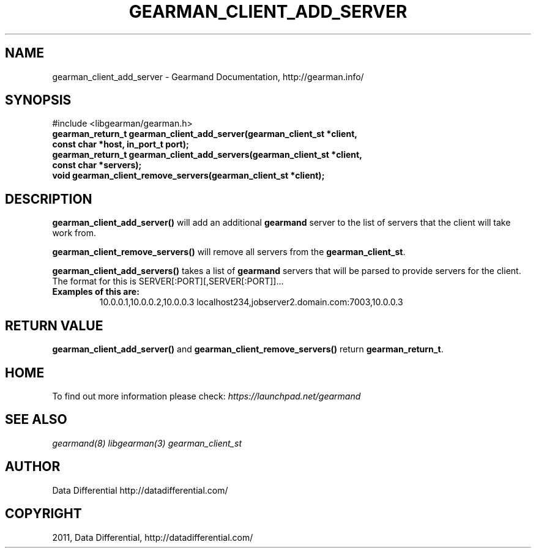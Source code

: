 .TH "GEARMAN_CLIENT_ADD_SERVER" "3" "June 13, 2011" "0.21" "Gearmand"
.SH NAME
gearman_client_add_server \- Gearmand Documentation, http://gearman.info/
.
.nr rst2man-indent-level 0
.
.de1 rstReportMargin
\\$1 \\n[an-margin]
level \\n[rst2man-indent-level]
level margin: \\n[rst2man-indent\\n[rst2man-indent-level]]
-
\\n[rst2man-indent0]
\\n[rst2man-indent1]
\\n[rst2man-indent2]
..
.de1 INDENT
.\" .rstReportMargin pre:
. RS \\$1
. nr rst2man-indent\\n[rst2man-indent-level] \\n[an-margin]
. nr rst2man-indent-level +1
.\" .rstReportMargin post:
..
.de UNINDENT
. RE
.\" indent \\n[an-margin]
.\" old: \\n[rst2man-indent\\n[rst2man-indent-level]]
.nr rst2man-indent-level -1
.\" new: \\n[rst2man-indent\\n[rst2man-indent-level]]
.in \\n[rst2man-indent\\n[rst2man-indent-level]]u
..
.\" Man page generated from reStructeredText.
.
.SH SYNOPSIS
.sp
#include <libgearman/gearman.h>
.INDENT 0.0
.TP
.B gearman_return_t gearman_client_add_server(gearman_client_st *client, const char *host, in_port_t port);
.UNINDENT
.INDENT 0.0
.TP
.B gearman_return_t gearman_client_add_servers(gearman_client_st *client, const char *servers);
.UNINDENT
.INDENT 0.0
.TP
.B void gearman_client_remove_servers(gearman_client_st *client);
.UNINDENT
.SH DESCRIPTION
.sp
\fBgearman_client_add_server()\fP will add an additional \fBgearmand\fP server to the list of servers that the client will take work from.
.sp
\fBgearman_client_remove_servers()\fP will remove all servers from the \fBgearman_client_st\fP.
.sp
\fBgearman_client_add_servers()\fP takes a list of \fBgearmand\fP servers that will be parsed to provide servers for the client. The format for this is SERVER[:PORT][,SERVER[:PORT]]...
.INDENT 0.0
.TP
.B Examples of this are:
.
10.0.0.1,10.0.0.2,10.0.0.3
localhost234,jobserver2.domain.com:7003,10.0.0.3
.UNINDENT
.SH RETURN VALUE
.sp
\fBgearman_client_add_server()\fP and \fBgearman_client_remove_servers()\fP return \fBgearman_return_t\fP.
.SH HOME
.sp
To find out more information please check:
\fI\%https://launchpad.net/gearmand\fP
.SH SEE ALSO
.RE
.sp
\fIgearmand(8)\fP \fIlibgearman(3)\fP \fIgearman_client_st\fP
.SH AUTHOR
Data Differential http://datadifferential.com/
.SH COPYRIGHT
2011, Data Differential, http://datadifferential.com/
.\" Generated by docutils manpage writer.
.\" 
.
